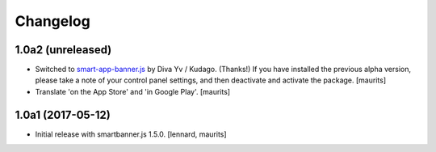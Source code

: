 Changelog
=========


1.0a2 (unreleased)
------------------

- Switched to `smart-app-banner.js <https://github.com/kudago/smart-app-banner>`_ by Diva Yv / Kudago.  (Thanks!)
  If you have installed the previous alpha version, please take a note of your control panel settings,
  and then deactivate and activate the package.
  [maurits]

- Translate 'on the App Store' and 'in Google Play'.  [maurits]


1.0a1 (2017-05-12)
------------------

- Initial release with smartbanner.js 1.5.0.
  [lennard, maurits]
